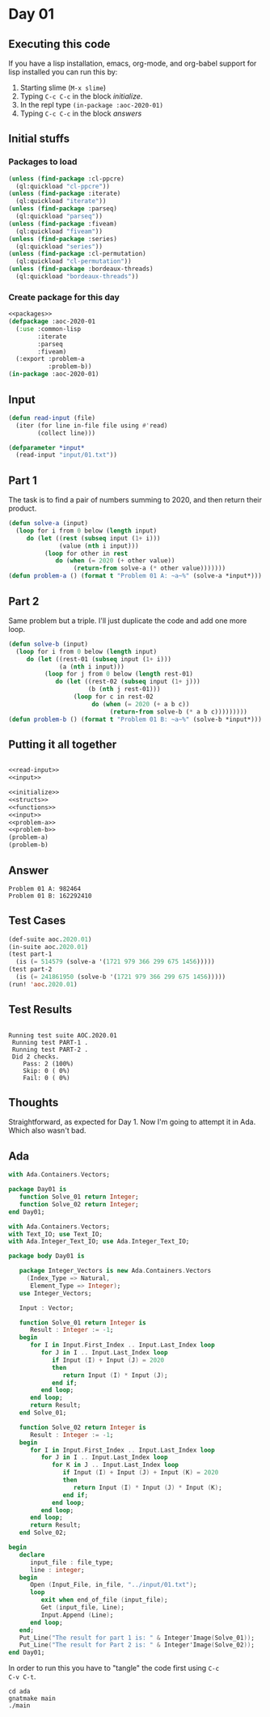 #+STARTUP: indent contents
#+OPTIONS: num:nil toc:nil
* Day 01
** Executing this code
If you have a lisp installation, emacs, org-mode, and org-babel
support for lisp installed you can run this by:
1. Starting slime (=M-x slime=)
2. Typing =C-c C-c= in the block [[initialize][initialize]].
3. In the repl type =(in-package :aoc-2020-01)=
4. Typing =C-c C-c= in the block [[answers][answers]]
** Initial stuffs
*** Packages to load
#+NAME: packages
#+BEGIN_SRC lisp :results silent
  (unless (find-package :cl-ppcre)
    (ql:quickload "cl-ppcre"))
  (unless (find-package :iterate)
    (ql:quickload "iterate"))
  (unless (find-package :parseq)
    (ql:quickload "parseq"))
  (unless (find-package :fiveam)
    (ql:quickload "fiveam"))
  (unless (find-package :series)
    (ql:quickload "series"))
  (unless (find-package :cl-permutation)
    (ql:quickload "cl-permutation"))
  (unless (find-package :bordeaux-threads)
    (ql:quickload "bordeaux-threads"))
#+END_SRC
*** Create package for this day
#+NAME: initialize
#+BEGIN_SRC lisp :noweb yes :results silent
  <<packages>>
  (defpackage :aoc-2020-01
    (:use :common-lisp
          :iterate
          :parseq
          :fiveam)
    (:export :problem-a
             :problem-b))
  (in-package :aoc-2020-01)
#+END_SRC
** Input
#+NAME: read-input
#+BEGIN_SRC lisp :results silent
  (defun read-input (file)
    (iter (for line in-file file using #'read)
          (collect line)))
#+END_SRC
#+NAME: input
#+BEGIN_SRC lisp :noweb yes :results silent
  (defparameter *input*
    (read-input "input/01.txt"))
#+END_SRC
** Part 1
The task is to find a pair of numbers summing to 2020, and then return
their product.
#+NAME: problem-a
#+BEGIN_SRC lisp :noweb yes :results silent
  (defun solve-a (input)
    (loop for i from 0 below (length input)
       do (let ((rest (subseq input (1+ i)))
                (value (nth i input)))
            (loop for other in rest
               do (when (= 2020 (+ other value))
                    (return-from solve-a (* other value)))))))
  (defun problem-a () (format t "Problem 01 A: ~a~%" (solve-a *input*)))
#+END_SRC
** Part 2
Same problem but a triple. I'll just duplicate the code and add one
more loop.
#+NAME: problem-b
#+BEGIN_SRC lisp :noweb yes :results silent
  (defun solve-b (input)
    (loop for i from 0 below (length input)
       do (let ((rest-01 (subseq input (1+ i)))
                (a (nth i input)))
            (loop for j from 0 below (length rest-01)
               do (let ((rest-02 (subseq input (1+ j)))
                        (b (nth j rest-01)))
                    (loop for c in rest-02
                         do (when (= 2020 (+ a b c))
                              (return-from solve-b (* a b c)))))))))
  (defun problem-b () (format t "Problem 01 B: ~a~%" (solve-b *input*)))
#+END_SRC
** Putting it all together
#+NAME: structs
#+BEGIN_SRC lisp :noweb yes :results silent

#+END_SRC
#+NAME: functions
#+BEGIN_SRC lisp :noweb yes :results silent
  <<read-input>>
  <<input>>
#+END_SRC
#+NAME: answers
#+BEGIN_SRC lisp :results output :exports both :noweb yes :tangle no
  <<initialize>>
  <<structs>>
  <<functions>>
  <<input>>
  <<problem-a>>
  <<problem-b>>
  (problem-a)
  (problem-b)
#+END_SRC
** Answer
#+RESULTS: answers
: Problem 01 A: 982464
: Problem 01 B: 162292410
** Test Cases
#+NAME: test-cases
#+BEGIN_SRC lisp :results output :exports both
  (def-suite aoc.2020.01)
  (in-suite aoc.2020.01)
  (test part-1
    (is (= 514579 (solve-a '(1721 979 366 299 675 1456)))))
  (test part-2
    (is (= 241861950 (solve-b '(1721 979 366 299 675 1456)))))
  (run! 'aoc.2020.01)
#+END_SRC
** Test Results
#+RESULTS: test-cases
: 
: Running test suite AOC.2020.01
:  Running test PART-1 .
:  Running test PART-2 .
:  Did 2 checks.
:     Pass: 2 (100%)
:     Skip: 0 ( 0%)
:     Fail: 0 ( 0%)
** Thoughts
Straightforward, as expected for Day 1. Now I'm going to attempt it in
Ada. Which also wasn't bad.
** Ada
#+BEGIN_SRC ada :tangle ada/day01.ads
  with Ada.Containers.Vectors;

  package Day01 is
     function Solve_01 return Integer;
     function Solve_02 return Integer;
  end Day01;
#+END_SRC

#+BEGIN_SRC ada :tangle ada/day01.adb
  with Ada.Containers.Vectors;
  with Text_IO; use Text_IO;
  with Ada.Integer_Text_IO; use Ada.Integer_Text_IO;

  package body Day01 is

     package Integer_Vectors is new Ada.Containers.Vectors
       (Index_Type => Natural,
        Element_Type => Integer);
     use Integer_Vectors;

     Input : Vector;

     function Solve_01 return Integer is
        Result : Integer := -1;
     begin
        for I in Input.First_Index .. Input.Last_Index loop
           for J in I .. Input.Last_Index loop
              if Input (I) + Input (J) = 2020
              then
                 return Input (I) * Input (J);
              end if;
           end loop;
        end loop;
        return Result;
     end Solve_01;
   
     function Solve_02 return Integer is
        Result : Integer := -1;
     begin
        for I in Input.First_Index .. Input.Last_Index loop
           for J in I .. Input.Last_Index loop
              for K in J .. Input.Last_Index loop
                 if Input (I) + Input (J) + Input (K) = 2020
                 then
                    return Input (I) * Input (J) * Input (K);
                 end if;
              end loop;
           end loop;
        end loop;
        return Result;
     end Solve_02;

  begin
     declare
        input_file : file_type;
        line : integer;
     begin
        Open (Input_File, in_file, "../input/01.txt");
        loop
           exit when end_of_file (input_file);
           Get (input_file, Line);
           Input.Append (Line);
        end loop;
     end;
     Put_Line("The result for part 1 is: " & Integer'Image(Solve_01));
     Put_Line("The result for Part 2 is: " & Integer'Image(Solve_02));
  end Day01;
#+END_SRC

In order to run this you have to "tangle" the code first using =C-c
C-v C-t=.

#+BEGIN_SRC shell :tangle no :results output
  cd ada
  gnatmake main
  ./main
#+END_SRC

#+RESULTS:
: The result for part 1 is:  982464
: The result for Part 2 is:  162292410
